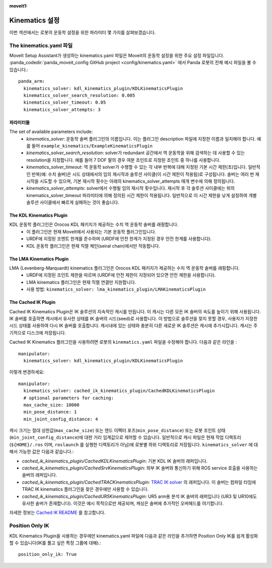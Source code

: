 :moveit1:

..
   Once updated for MoveIt 2, remove all lines above title (including this comment and :moveit1: tag)

Kinematics 설정
=================================

이번 섹션에서는 로봇의 운동학 설정을 위한 파라미터 몇 가지를 살펴보겠습니다.

The kinematics.yaml 파일
-----------------------------

MoveIt Setup Assistant가 생성하는 kinematics.yaml 파일은 MoveIt의 운동학 설정을 위한 주요 설정 파일입니다. :panda_codedir:`panda_moveit_config GitHub project <config/kinematics.yaml>` 에서 Panda 로봇의 전체 예시 파일을 볼 수 있습니다.: ::

 panda_arm:
   kinematics_solver: kdl_kinematics_plugin/KDLKinematicsPlugin
   kinematics_solver_search_resolution: 0.005
   kinematics_solver_timeout: 0.05
   kinematics_solver_attempts: 3

파라미터들
^^^^^^^^^^
The set of available parameters include:
 * *kinematics_solver*: 운동학 솔버 플러그인의 이름입니다. 이는 플러그인 description 파일에 지정한 이름과 일치해야 합니다. 예를 들어 ``example_kinematics/ExampleKinematicsPlugin`` 
 * *kinematics_solver_search_resolution*: solver가 redundant 공간에서 역 운동학을 위해 검색하는 데 사용할 수 있는 resolution을 지정합니다. 예를 들어 7 DOF 팔의 경우 여분 조인트로 지정된 조인트 중 하나를 사용합니다.
 * *kinematics_solver_timeout*: 역 운동학 solver가 수행할 수 있는 각 내부 반복에 대해 지정된 기본 시간 제한(초)입니다. 일반적인 반복(예: 수치 솔버)은 시드 상태에서의 임의 재시작과 솔루션 사이클(이 시간 제한이 적용됨)로 구성됩니다. 솔버는 여러 번 재시작을 시도할 수 있으며, 기본 재시작 횟수는 아래의 kinematics_solver_attempts 매개 변수에 의해 정의됩니다.
 * *kinematics_solver_attempts*: solver에서 수행될 임의 재시작 횟수입니다. 재시작 후 각 솔루션 사이클에는 위의 kinematics_solver_timeout 파라미터에 의해 정의된 시간 제한이 적용됩니다. 일반적으로 이 시간 제한을 낮게 설정하여 개별 솔루션 사이클에서 빠르게 실패하는 것이 좋습니다.


The KDL Kinematics Plugin
^^^^^^^^^^^^^^^^^^^^^^^^^

KDL 운동학 플러그인은 Orocos KDL 패키지가 제공하는 수치 역 운동학 솔버를 래핑합니다.
 * 이 플러그인은 현재 MoveIt에서 사용되는 기본 운동학 플러그인입니다.
 * URDF에 지정된 조엔트 한계를 준수하며 (URDF에 안전 한계가 지정된 경우 안전 한계를 사용합니다).
 * KDL 운동학 플러그인은 현재 직렬 체인(seiral chain)에서만 작동합니다.

The LMA Kinematics Plugin
^^^^^^^^^^^^^^^^^^^^^^^^^

LMA (Levenberg-Marquardt) kinematics 플러그인은 Orocos KDL 패키지가 제공하는 수치 역 운동학 솔버를 래핑합니다.
 * URDF에 지정된 조인트 제한을 따르며 (URDF에 안전 제한이 지정되어 있으면 안전 제한을 사용합니다).
 * LMA kinematics 플러그인은 현재 직렬 연결만 지원합니다.
 * 사용 방법: ``kinematics_solver: lma_kinematics_plugin/LMAKinematicsPlugin`` 

The Cached IK Plugin
^^^^^^^^^^^^^^^^^^^^

Cached IK Kinematics Plugin은 IK 솔루션의 지속적인 캐시를 만듭니다. 이 캐시는 다른 모든 IK 솔버의 속도를 높이기 위해 사용됩니다. IK 솔버를 호출하면 캐시에서 유사한 상태를 IK 솔버의 시드(seed)로 사용합니다. 이 방법으로 솔루션을 찾지 못할 경우, 사용자가 지정한 시드 상태를 사용하여 다시 IK 솔버를 호출합니다. 캐시내에 있는 상태와 충분히 다른 새로운 IK 솔루션은 캐시에 추가시킵니다. 캐시는 주기적으로 디스크에 저장됩니다.

Cached IK Kinematics 플러그인을 사용하려면 로봇의 ``kinematics.yaml`` 파일을 수정해야 합니다. 다음과 같은 라인을 : ::

 manipulator:
   kinematics_solver: kdl_kinematics_plugin/KDLKinematicsPlugin

이렇게 변경하세요: ::

 manipulator:
   kinematics_solver: cached_ik_kinematics_plugin/CachedKDLKinematicsPlugin
   # optional parameters for caching:
   max_cache_size: 10000
   min_pose_distance: 1
   min_joint_config_distance: 4

캐시 크기는 절대 상한값(``max_cache_size``) 또는 엔드 이펙터 포즈(``min_pose_distance``) 또는 로봇 조인트 상태(``min_joint_config_distance``)에 대한 거리 임계값으로 제어할 수 있습니다. 일반적으로 캐시 파일은 현재 작업 디렉토리(``${HOME}/.ros`` 이며, ``roslaunch`` 를 실행한 디렉토리가 아님)에 로봇별 하위 디렉토리로 저장됩니다. ``kinematics_solver`` 에 대해서 가능한 값은 다음과 같습니다.:

- *cached_ik_kinematics_plugin/CachedKDLKinematicsPlugin*: 기본 KDL IK 솔버의 래퍼입니다.
- *cached_ik_kinematics_plugin/CachedSrvKinematicsPlugin*: 외부 IK 솔버와 통신하기 위해 ROS service 호출을 사용하는 솔버의 래퍼입니다.
- *cached_ik_kinematics_plugin/CachedTRACKinematicsPlugin*: `TRAC IK solver <https://bitbucket.org/traclabs/trac_ik>`_ 의 래퍼입니다. 이 솔버는 컴파일 타임에 TRAC IK kinematics 플러그인을 찾은 경우에만 사용할 수 있습니다.
- *cached_ik_kinematics_plugin/CachedUR5KinematicsPlugin*: UR5 arm용 분석 IK 솔버의 래퍼입니다 (UR3 및 UR10에도 유사한 솔버가 존재합니다). 이것은 예시 목적으로만 제공되며, 캐싱은 솔버에 추가적인 오버헤드를 야기합니다.

자세한 정보는 `Cached IK README <https://github.com/ros-planning/moveit/blob/master/moveit_kinematics/cached_ik_kinematics_plugin/README.md>`_ 를 참고합니다.

Position Only IK
----------------
KDL Kinematics Plugin을 사용하는 경우에만 kinematics.yaml 파일에 다음과 같은 라인을 추가하면 Position Only IK를 쉽게 활성화할 수 있습니다(IK를 풀고 싶은 특정 그룹에 대해).: ::

  position_only_ik: True
